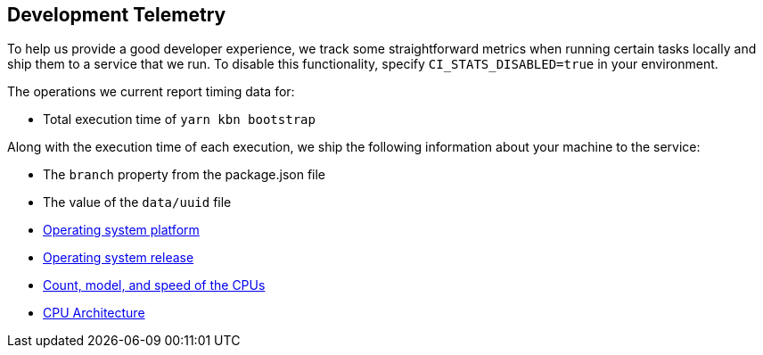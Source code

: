 [[development-telemetry]]
== Development Telemetry

To help us provide a good developer experience, we track some straightforward metrics when running certain tasks locally and ship them to a service that we run. To disable this functionality, specify `CI_STATS_DISABLED=true` in your environment.

The operations we current report timing data for:

* Total execution time of `yarn kbn bootstrap`

Along with the execution time of each execution, we ship the following information about your machine to the service:

* The `branch` property from the package.json file
* The value of the `data/uuid` file
* https://nodejs.org/docs/latest/api/os.html#os_os_platform[Operating system platform]
* https://nodejs.org/docs/latest/api/os.html#os_os_release[Operating system release]
* https://nodejs.org/docs/latest/api/os.html#os_os_cpus[Count, model, and speed of the CPUs]
* https://nodejs.org/docs/latest/api/os.html#os_os_arch[CPU Architecture]